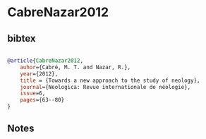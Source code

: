 * CabreNazar2012




** bibtex

#+NAME: bibtex
#+BEGIN_SRC bibtex

@article{CabreNazar2012,
    auhor={Cabré, M. T. and Nazar, R.},
    year={2012},
    title = {Towards a new approach to the study of neology},
    journal={Neologica: Revue internationale de néologie},
    issue=6,
    pages={63--80}
}

#+END_SRC




** Notes

